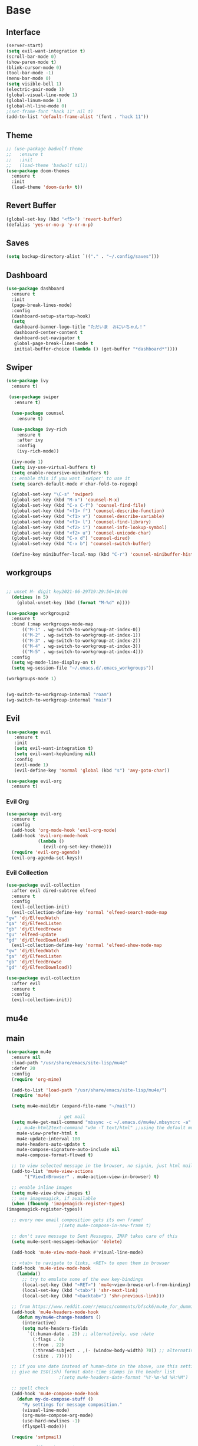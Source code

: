 #+STARTUP: overview
* Base
** Interface
   #+begin_src emacs-lisp
     (server-start)
     (setq evil-want-integration t)
     (scroll-bar-mode 0)
     (show-paren-mode t)
     (blink-cursor-mode 0)
     (tool-bar-mode -1)
     (menu-bar-mode 0)
     (setq visible-bell 1)
     (electric-pair-mode 1)
     (global-visual-line-mode 1)
     (global-linum-mode 1)
     (global-hl-line-mode 0)
     ;(set-frame-font "hack 11" nil t)
     (add-to-list 'default-frame-alist '(font . "hack 11"))
   #+end_src
** Theme
   #+begin_src emacs-lisp
     ;; (use-package badwolf-theme
     ;;   :ensure t
     ;;   :init
     ;;   (load-theme 'badwolf nil))
     (use-package doom-themes
       :ensure t
       :init
       (load-theme 'doom-dark+ t))
   #+end_src
** Revert Buffer
   #+begin_src emacs-lisp
   (global-set-key (kbd "<f5>") 'revert-buffer)
   (defalias 'yes-or-no-p 'y-or-n-p)
   #+end_src
** Saves
   #+begin_src emacs-lisp
   (setq backup-directory-alist `(("." . "~/.config/saves")))
   #+end_src
** Dashboard
   #+begin_src emacs-lisp
     (use-package dashboard
       :ensure t
       :init
       (page-break-lines-mode)
       :config
       (dashboard-setup-startup-hook)
       (setq
        dashboard-banner-logo-title "ただいま　おにいちゃん！"
        dashboard-center-content t
        dashboard-set-navigator t
        global-page-break-lines-mode t
        initial-buffer-choice (lambda () (get-buffer "*dashboard*"))))
   #+end_src
** Swiper
#+begin_src emacs-lisp
  (use-package ivy
    :ensure t)

   (use-package swiper
     :ensure t)

    (use-package counsel
      :ensure t)

    (use-package ivy-rich
      :ensure t
      :after ivy
      :config
      (ivy-rich-mode))

    (ivy-mode 1)
    (setq ivy-use-virtual-buffers t)
    (setq enable-recursive-minibuffers t)
    ;; enable this if you want `swiper' to use it
    (setq search-default-mode #'char-fold-to-regexp)

    (global-set-key "\C-s" 'swiper)
    (global-set-key (kbd "M-x") 'counsel-M-x)
    (global-set-key (kbd "C-x C-f") 'counsel-find-file)
    (global-set-key (kbd "<f1> f") 'counsel-describe-function)
    (global-set-key (kbd "<f1> v") 'counsel-describe-variable)
    (global-set-key (kbd "<f1> l") 'counsel-find-library)
    (global-set-key (kbd "<f2> i") 'counsel-info-lookup-symbol)
    (global-set-key (kbd "<f2> u") 'counsel-unicode-char)
    (global-set-key (kbd "C-x d") 'counsel-dired)
    (global-set-key (kbd "C-x b") 'counsel-switch-buffer)

    (define-key minibuffer-local-map (kbd "C-r") 'counsel-minibuffer-history)

#+end_src
** workgroups
#+begin_src emacs-lisp

  ;; unset M- digit key2021-06-29T19:29:56+10:00
    (dotimes (n 5)
      (global-unset-key (kbd (format "M-%d" n))))

  (use-package workgroups2
    :ensure t
    :bind (:map workgroups-mode-map
	    (("M-1" . wg-switch-to-workgroup-at-index-0))
	    (("M-2" . wg-switch-to-workgroup-at-index-1))
	    (("M-3" . wg-switch-to-workgroup-at-index-2))
	    (("M-4" . wg-switch-to-workgroup-at-index-3))
	    (("M-5" . wg-switch-to-workgroup-at-index-4)))
    :config 
    (setq wg-mode-line-display-on t)
    (setq wg-session-file "~/.emacs.d/.emacs_workgroups"))

  (workgroups-mode 1)


  (wg-switch-to-workgroup-internal "roam")
  (wg-switch-to-workgroup-internal "main")
#+end_src
** Evil
   #+begin_src emacs-lisp
     (use-package evil
	    :ensure t
	    :init
	    (setq evil-want-integration t)
	    (setq evil-want-keybinding nil)
	    :config
	    (evil-mode 1)
	    (evil-define-key 'normal 'global (kbd "s") 'avy-goto-char))

     (use-package evil-org
       :ensure t)
   #+end_src
*** Evil Org
    #+begin_src emacs-lisp
      (use-package evil-org
        :ensure t
        :config
        (add-hook 'org-mode-hook 'evil-org-mode)
        (add-hook 'evil-org-mode-hook
                  (lambda ()
                    (evil-org-set-key-theme)))
        (require 'evil-org-agenda)
        (evil-org-agenda-set-keys))
    #+end_src
*** Evil Collection
   #+begin_src emacs-lisp
     (use-package evil-collection
       :after evil dired-subtree elfeed
       :ensure t
       :config
       (evil-collection-init)
       (evil-collection-define-key 'normal 'elfeed-search-mode-map
	 "gw" 'dj/ElfeedWatch
	 "ga" 'dj/ElfeedListen
	 "gb" 'dj/ElfeedBrowse
	 "gu" 'elfeed-update
	 "gd" 'dj/ElfeedDownload)
       (evil-collection-define-key 'normal 'elfeed-show-mode-map
	 "gw" 'dj/ElfeedWatch
	 "ga" 'dj/ElfeedListen
	 "gb" 'dj/ElfeedBrowse
	 "gd" 'dj/ElfeedDownload))

     (use-package evil-collection
       :after evil
       :ensure t
       :config
       (evil-collection-init))
   #+end_src
** mu4e
** main
   #+begin_src emacs-lisp
     (use-package mu4e
       :ensure nil
       :load-path "/usr/share/emacs/site-lisp/mu4e"
       :defer 20
       :config
       (require 'org-mime)

       (add-to-list 'load-path "/usr/share/emacs/site-lisp/mu4e/")
       (require 'mu4e)

       (setq mu4e-maildir (expand-file-name "~/mail"))

					     ; get mail
       (setq mu4e-get-mail-command "mbsync -c ~/.emacs.d/mu4e/.mbsyncrc -a"
	     ;; mu4e-html2text-command "w3m -T text/html" ;;using the default mu4e-shr2text
	     mu4e-view-prefer-html t
	     mu4e-update-interval 180
	     mu4e-headers-auto-update t
	     mu4e-compose-signature-auto-include nil
	     mu4e-compose-format-flowed t)

       ;; to view selected message in the browser, no signin, just html mail
       (add-to-list 'mu4e-view-actions
		    '("ViewInBrowser" . mu4e-action-view-in-browser) t)

       ;; enable inline images
       (setq mu4e-view-show-images t)
       ;; use imagemagick, if available
       (when (fboundp 'imagemagick-register-types)
	 (imagemagick-register-types))

       ;; every new email composition gets its own frame!
					     ;(setq mu4e-compose-in-new-frame t)

       ;; don't save message to Sent Messages, IMAP takes care of this
       (setq mu4e-sent-messages-behavior 'delete)

       (add-hook 'mu4e-view-mode-hook #'visual-line-mode)

       ;; <tab> to navigate to links, <RET> to open them in browser
       (add-hook 'mu4e-view-mode-hook
		 (lambda()
		   ;; try to emulate some of the eww key-bindings
		   (local-set-key (kbd "<RET>") 'mu4e~view-browse-url-from-binding)
		   (local-set-key (kbd "<tab>") 'shr-next-link)
		   (local-set-key (kbd "<backtab>") 'shr-previous-link)))

       ;; from https://www.reddit.com/r/emacs/comments/bfsck6/mu4e_for_dummies/elgoumx
       (add-hook 'mu4e-headers-mode-hook
		 (defun my/mu4e-change-headers ()
		   (interactive)
		   (setq mu4e-headers-fields
			 `((:human-date . 25) ;; alternatively, use :date
			   (:flags . 6)
			   (:from . 22)
			   (:thread-subject . ,(- (window-body-width) 70)) ;; alternatively, use :subject
			   (:size . 7)))))

       ;; if you use date instead of human-date in the above, use this setting
       ;; give me ISO(ish) format date-time stamps in the header list
					     ;(setq mu4e-headers-date-format "%Y-%m-%d %H:%M")

       ;; spell check
       (add-hook 'mu4e-compose-mode-hook
		 (defun my-do-compose-stuff ()
		   "My settings for message composition."
		   (visual-line-mode)
		   (org-mu4e-compose-org-mode)
		   (use-hard-newlines -1)
		   (flyspell-mode)))

       (require 'smtpmail)

       ;;rename files when moving
       ;;NEEDED FOR MBSYNC
       (setq mu4e-change-filenames-when-moving t)

       ;;set up queue for offline email
       ;;use mu mkdir  ~/mail/acc/queue to set up first
       (setq smtpmail-queue-mail nil)  ;; start in normal mode

       ;;from the info manual
       (setq mu4e-attachment-dir  "~/dwn")

       (setq message-kill-buffer-on-exit t)
       (setq mu4e-compose-dont-reply-to-self t)

       (require 'org-mu4e)

       ;; convert org mode to HTML automatically
       (setq org-mu4e-convert-to-html t)

       ;;from vxlabs config
       ;; show full addresses in view message (instead of just names)
       ;; toggle per name with M-RET
       (setq mu4e-view-show-addresses 't)

       ;; don't ask when quitting
       (setq mu4e-confirm-quit nil)

       ;; mu4e-context
       (setq mu4e-context-policy 'pick-first)
       (setq mu4e-compose-context-policy 'always-ask)
       (setq mu4e-contexts
	     (list
	      (make-mu4e-context
	       :name "work" ;;for morgan.perry4132-gmail
	       :enter-func (lambda () (mu4e-message "Entering context work"))
	       :leave-func (lambda () (mu4e-message "Leaving context work"))
	       :match-func (lambda (msg)
			     (when msg
			       (mu4e-message-contact-field-matches
				msg '(:from :to :cc :bcc) "morgan.perry4132@gmail.com")))
	       :vars '((user-mail-address . "morgan.perry4132@gmail.com")
		       (user-full-name . "User Account1")
		       (mu4e-sent-folder . "/morgan.perry4132-gmail/[morgan.perry4132].Sent Mail")
		       (mu4e-drafts-folder . "/morgan.perry4132-gmail/[morgan.perry4132].drafts")
		       (mu4e-trash-folder . "/morgan.perry4132-gmail/[morgan.perry4132].Bin")
		       (mu4e-compose-signature . (concat "Formal Signature\n" "Emacs 25, org-mode 9, mu4e 1.0\n"))
		       (mu4e-compose-format-flowed . t)
		       (smtpmail-queue-dir . "~/mail/morgan.perry4132-gmail/queue/cur")
		       (message-send-mail-function . smtpmail-send-it)
		       (smtpmail-smtp-user . "morgan.perry4132")
		       (smtpmail-starttls-credentials . (("smtp.gmail.com" 587 nil nil)))
		       (smtpmail-auth-credentials . (expand-file-name "~/.emacs.d/mu4e/authinfo"))
		       (smtpmail-default-smtp-server . "smtp.gmail.com")
		       (smtpmail-smtp-server . "smtp.gmail.com")
		       (smtpmail-smtp-service . 587)
		       (smtpmail-debug-info . t)
		       (smtpmail-debug-verbose . t)
		       (mu4e-maildir-shortcuts . ( ("/morgan.perry4132-gmail/INBOX"            . ?i)
						   ("/morgan.perry4132-gmail/[morgan.perry4132].Sent Mail" . ?s)
						   ("/morgan.perry4132-gmail/[morgan.perry4132].Bin"       . ?t)
						   ("/morgan.perry4132-gmail/[morgan.perry4132].All Mail"  . ?a)
						   ("/morgan.perry4132-gmail/[morgan.perry4132].Starred"   . ?r)
						   ("/morgan.perry4132-gmail/[morgan.perry4132].drafts"    . ?d)
						   ))))
	      (make-mu4e-context
	       :name "personal" ;;for acc2-gmail
	       :enter-func (lambda () (mu4e-message "Entering context personal"))
	       :leave-func (lambda () (mu4e-message "Leaving context personal"))
	       :match-func (lambda (msg)
			     (when msg
			       (mu4e-message-contact-field-matches
				msg '(:from :to :cc :bcc) "acc2@gmail.com")))
	       :vars '((user-mail-address . "acc2@gmail.com")
		       (user-full-name . "User Account2")
		       (mu4e-sent-folder . "/acc2-gmail/[acc2].Sent Mail")
		       (mu4e-drafts-folder . "/acc2-gmail/[acc2].drafts")
		       (mu4e-trash-folder . "/acc2-gmail/[acc2].Trash")
		       ;(mu4e-compose-signature . (concat "Informal Signature\n" "Emacs is awesome!\n"))
		       (mu4e-compose-format-flowed . t)
		       (smtpmail-queue-dir . "~/mail/acc2-gmail/queue/cur")
		       (message-send-mail-function . smtpmail-send-it)
		       (smtpmail-smtp-user . "acc2")
		       (smtpmail-starttls-credentials . (("smtp.gmail.com" 587 nil nil)))
		       (smtpmail-auth-credentials . (expand-file-name "~/.emacs.d/mu4e/authinfo"))
		       (smtpmail-default-smtp-server . "smtp.gmail.com")
		       (smtpmail-smtp-server . "smtp.gmail.com")
		       (smtpmail-smtp-service . 587)
		       (smtpmail-debug-info . t)
		       (smtpmail-debug-verbose . t)
		       (mu4e-maildir-shortcuts . ( ("/acc2-gmail/INBOX"            . ?i)
						   ("/acc2-gmail/[acc2].Sent Mail" . ?s)
						   ("/acc2-gmail/[acc2].Trash"     . ?t)
						   ("/acc2-gmail/[acc2].All Mail"  . ?a)
						   ("/acc2-gmail/[acc2].Starred"   . ?r)
						   ("/acc2-gmail/[acc2].drafts"    . ?d)
						   ))))))
     )

     (add-hook 'mu4e-headers-mode-hook
	     (defun my/mu4e-change-headers ()
	       (interactive)
	       (setq mu4e-headers-fields
		 `((:human-date . 12)
		   (:flags . 4)
		   (:from-or-to . 15)
		   (:subject . ,(- (window-body-width) 47))
		   (:size . 7)))))
   #+end_src
** notify
#+begin_src emacs-lisp
  (use-package mu4e-alert
    :ensure t)
#+end_src
* Editing
** Programming
*** Python
    #+begin_src emacs-lisp
      ;; (use-package elpy
      ;;   :ensure t
      ;;   :config
      ;;   (elpy-enable))
      ;; (setq elpy-rpc-python-command "python")
    #+end_src
*** Magit
    #+begin_src emacs-lisp
      (use-package magit
        :ensure t)
    #+end_src
*** Eshell
    #+begin_src emacs-lisp
      (defun cls ()
	 "Clear the eshell buffer.  Changed to cls for win10."
	 (let ((inhibit-read-only t))
	   (erase-buffer)
	   (eshell-send-input)))

       (defun eshell-handle-ansi-color ()
	 (ansi-color-apply-on-region eshell-last-output-start
				     eshell-last-output-end))

       (defun custom-eshell ()
	 "Highlight eshell pwd and prompt separately."
	 (mapconcat
	  (lambda (list)
	    (propertize (car list)
			'read-only      t
			'font-lock-face (cdr list)
			'front-sticky   '(font-lock-face read-only)
			'rear-nonsticky '(font-lock-face read-only)))
	  `((,(abbreviate-file-name (eshell/pwd)) :foreground "#339CDB")
	    (,(if (zerop (user-uid)) " # " " $ ") :foreground "#C678DD"))
	  ""))

       (setq eshell-highlight-prompt nil
	     eshell-prompt-function  #'custom-eshell)

      (add-hook 'comint-mode-hook
		(defun rm-comint-postoutput-scroll-to-bottom ()
		  (remove-hook 'comint-output-filter-functions
			       'comint-postoutput-scroll-to-bottom)))
    #+end_src
*** Web Mode
#+begin_src emacs-lisp
  ;(use-web-mode
  ;  :ensure t)
  ;  :config
  ;  (setq web-mode-enable-current-column-highlight t
  ;	web-mode-enable-current-element-highlight t))

  ;(use-package emmet-mode
  ;  :hook ((prog-mode . web-mode)
  ;	 (prog-mode . css-mode))
  ;  :ensure t
  ;  :config
  ;  (setq emmet-indent-after-insert nil
  ;	emmet-move-cursor-between-quotes t
  ;	emmet-self-closing-tag-style " /"))

  ;(defun my-web-mode-hook ()
  ;  (set (make-local-variable 'company-backends) '(company-css company-web-html company-yasnippet company-files)))

  ;(add-to-list 'auto-mode-alist '("\\.ts\\'" . web-mode))
  ;(add-to-list 'auto-mode-alist '("\\.html?\\'" . web-mode))
  ;(add-to-list 'auto-mode-alist '("\\.css?\\'" . web-mode))
  ;(add-to-list 'auto-mode-alist '("\\.js\\'" . web-mode))
#+end_src
** Org
*** Org Base
   #+begin_src emacs-lisp
     (use-package org
       :ensure t
       :pin org
       :config
       (org-babel-do-load-languages
        'org-babel-load-languages '((python . t))))

     (setq
      org-directory "~/Dropbox/org/"
      org-archive-location (concat org-directory "archive.org::"))

     ;; org ricing
     (setq org-startup-indented t
           org-bullets-bullet-list '(" ") ;; no bullets, needs org-bullets package
           org-ellipsis "" ;; folding symbol
           org-pretty-entities t
           org-hide-emphasis-markers t
           ;; show actually italicized text instead of /italicized text/
           org-agenda-block-separator ""
           org-fontify-whole-heading-line t
           org-fontify-done-headline t
           org-fontify-quote-and-verse-blocks t)

     (setq org-startup-with-inline-images t)
   #+end_src
*** Org Roam
    #+begin_src emacs-lisp
      (setq org-roam-directory "/home/dj/Dropbox/org/roam")
      (use-package org-roam
	    :ensure t
	    :custom
	    (org-roam-directory "/home/dj/Dropbox/org/roam")
	    :config
	    (require 'time-stamp)
	    (add-hook 'write-file-functions 'time-stamp) ; update when saving
	    (setq org-roam-capture-templates
		  '(("d" "default" plain (function org-roam--capture-get-point)
		     "%?"
		     :file-name "${slug}"
		     :head "#+TITLE: ${title}\n#+STARTUP: inlineimages\nTime-stamp: <>\n\n"
		     :unnarrowed t)))
	    :bind (:map org-roam-mode-map
		    (("C-c n r" . org-roam)
		     ("C-c n f" . org-roam-find-file)
		     ("C-c n g" . org-roam-graph)
		     ("C-c d d" . org-roam-dailies-capture-today)
		     ("C-c d y" . org-roam-dailies-find-yesterday)
		     ("C-c d t" . org-roam-dailies-find-tommorow)
		     ("<f10>" . org-noter))
		    :map org-mode-map
		    (("C-c n i" . org-roam-insert)
		     ("C-c l" . org-store-link))))
      (org-roam-mode 1)
    #+end_src
**** Org Roam Server
     #+begin_src emacs-lisp
      (use-package org-roam-server
	:ensure t
	:config
	(setq org-roam-server-host "127.0.0.1"
	      org-roam-server-port 8082
	      org-roam-server-export-inline-images t
	      org-roam-server-authenticate nil
	      org-roam-server-label-truncate t
	      org-roam-server-label-truncate-length 60
	      org-roam-server-label-wrap-length 20))
     #+end_src
**** Deft
     #+begin_src emacs-lisp
       (use-package deft
	 :ensure t
	 :after org
	 :bind
	 ("C-c n d" . deft)
	 :custom
	 (deft-recursive t)
	 (deft-use-filter-string-for-filename t)
	 (deft-default-extension "org")
	 (deft-directory "~/Dropbox/org/roam"))
     #+end_src
*** Org Superstar
    #+begin_src emacs-lisp
      (use-package org-superstar
       :ensure t
       :config
       (setq org-hide-emphasis-markers t))

      (add-hook 'org-mode-hook (lambda () (org-superstar-mode 1)))
    #+end_src
*** Org Agenda
    #+begin_src emacs-lisp
      (setq org-todo-keywords
	    '((sequence "TODO(t)" "DOING(@d)" "|" "DONE(D)")
	      (sequence "PLANNING(p)" "|" "ABANDONED(a)")))
      (setq org-todo-keyword-faces
		  '(
		    ("DOING" . (:foreground "#D19A66" :weight bold))
		    ("DONE" . (:foreground "#98C379" :weight bold))
		    ("PLANNING" . (:foreground "#ffff00" :weight bold))
		    ("ABANDONED" . (:foreground "#BE5046" :weight bold))
		    ))

      (use-package org-super-agenda
	   :ensure t
	   :config
	   (org-super-agenda-mode t))
    #+end_src
*** Org Reveal
    #+begin_src emacs-lisp

      (use-package ox-reveal
	:ensure ox-reveal)
      (use-package htmlize
	:ensure t)

      (setq org-reveal-root "file:///d:/Tools/reveal.js")
    #+end_src
*** Org Capture
    #+begin_src emacs-lisp
      (setq org-capture-templates
	    '(("x" "Misc." entry (file+headline "~/Dropbox/org/capture.org" "Misc.")
	       "* %? %i %^G\n  %i\n  %a")
	      ("m" "Mathematics" entry (file+headline "~/Dropbox/org/capture.org" "Maths")
	       "*  %?\nEntered on %U\n  %i\n  %a\n Chapter: ")
	      ("n" "News" entry (file+headline "~/Dropbox/org/capture.org" "News")
	       "*  %?\nEntered on %U\n  %i\n %a\n")
	       ("t" "TODO" entry (file+headline "~/Dropbox/org/TODO.org" "General")
	       "* TODO %?\nEntered on %U\n ")
	       ("C" "Calendar Entry" entry (file+headline "~/Dropbox/org/TODO.org" "General")
	       "* TODO  %?\nEntered on %U\n ")
	      ("c" "Code Snippets" entry (file+headline "~/Dropbox/org/capture.org" "Code Snippets")
	       "*  %?\nEntered on %U\n  %i\n  %a")))
      (setq org-export-html-style-include-default nil)
    #+end_src
*** Org Cliplink
    #+begin_src emacs-lisp
      (use-package org-cliplink
        :ensure t
        :bind (:map org-mode-map
                    ("C-c m" . org-cliplink))) 
    #+end_src
*** Org Download
     #+begin_src emacs-lisp
       (use-package org-download
	 :ensure t
	 :init
	 ;; Add handlers for drag-and-drop when Org is loaded.
	 (with-eval-after-load 'org
	   (org-download-enable))
	 :config
	 (setq org-download-screenshot-method "scrot"))
     #+end_src
*** Org Journal
     #+begin_src emacs-lisp
       ;; (use-package org-journal
       ;;   :ensure t
       ;;   :defer t
       ;;   :bind
       ;;   ("C-c n j" . org-journal-new-entry)
       ;;   :custom
       ;;   (org-journal-date-prefix "#+title: ")
       ;;   (org-journal-file-format "%Y-%m-%d.org")
       ;;   (org-journal-dir "~/Dropbox/org/roam")
       ;;   (org-journal-date-format "%A, %d %B %Y"))
     #+end_src
*** Org Noter
     #+begin_src emacs-lisp
       (use-package org-noter
         :ensure t
         :bind (:map nov-mode-map
                     (("I" . org-noter-insert-note)))
         :config
         (setq org-noter-notes-window-location 'other-frame
               org-noter-always-create-frame nil
               org-noter-hide-other nil))

       ;(use-package org-pdftools
       ;  :ensure t
       ;  (org-pdftools-setup-link))

       (use-package org-noter-pdftools
         :after org-noter
         :config
         (with-eval-after-load 'pdf-annot
           (add-hook 'pdf-annot-activate-handler-functions #'org-noter-pdftools-jump-to-note)))
     #+end_src
*** Org Yt
    #+begin_src emacs-lisp
      (use-package org-yt
        :load-path "site-lisp/org-yt.+end_src")
    #+end_src
*** Org Mime
    #+begin_src emacs-lisp
      (use-package org-mime
	:ensure t)
    #+end_src
** Yasnippet
   #+begin_src emacs-lisp
     (use-package yasnippet
       :ensure t
       :config
       (add-hook 'org-mode-hook '(lambda () (set (make-local-variable 'yas-indent-line) 'fixed))))
      (use-package yasnippet-snippets
      :ensure t)
      (yas-global-mode 1)
   #+end_src
** Flycheck
   #+begin_src emacs-lisp
     (use-package flycheck
       :ensure t
       :config
       (setq flycheck-idle-change-delay 4
	flycheck-check-syntax-automatically '(save mode-enable)))

     (global-flycheck-mode)

     ;; (setq flycheck-python-flake8-executable "C:/Program Files (x86)/Python38-32/Scripts/flake8.exe")

     ;; (setq flycheck-c/c++-clang-executable "c:/Program Files/LLVM/bin/clang.exe")

   #+end_src
** Company
   Auto complete framework
   #+begin_src emacs-lisp
     (use-package company
	:ensure t
	:defer 5
	:hook (after-init . global-company-mode)
	:custom
	(company-tooltip-limit 10)
	(company-idle-delay 0.15)
	(company-minimum-prefix-length 2)
	(company-require-match 'never))

	;; (add-hook 'after-init-hook 'global-company-mode)
	;; (global-company-mode t)

     (use-package company-irony
       :ensure t)

     (use-package company-irony-c-headers
       :ensure t)

   #+end_src
*** Backends
    #+begin_src emacs-lisp
      (use-package company-emoji
	:ensure t)
      (use-package company-auctex
	:ensure t)
      (use-package company-bibtex
	:ensure t)
      (use-package company-c-headers
	:ensure t)
      (use-package company-ledger
	:ensure t)
      (use-package company-web
	:ensure t)
    #+end_src
*** Adding Backends
    #+begin_src emacs-lisp
      (add-to-list 'company-backends 'company-emoji)
      (add-to-list 'company-backends 'company-yasnippet)
      (add-to-list 'company-backends 'company-elisp)
      ;(add-to-list 'company-backends 'elpy-company-backend)
      (add-to-list 'company-backends 'company-ledger)
      (add-to-list 'company-backends 'company-web)
      (add-to-list 'company-backends 'company-css)
      (add-to-list 'company-backends 'company-capf)
    #+end_src
** IEdit
   #+begin_src emacs-lisp

	(use-package iedit
	  :ensure t
	  :bind ("C-:" . iedit-mode))

   #+end_src
** Find File Path
   #+begin_src emacs-lisp
     (defun xah-copy-file-path (&optional @dir-path-only-p)
       "Copy the current buffer's file path or dired path to `kill-ring'.
     Result is full path.
     If `universal-argument' is called first, copy only the dir path.

     If in dired, copy the file/dir cursor is on, or marked files.

     If a buffer is not file and not dired, copy value of `default-directory' (which is usually the “current” dir when that buffer was created)

     URL `http://ergoemacs.org/emacs/emacs_copy_file_path.html'
     Version 2017-09-01"

       (interactive "P")
       (let (($fpath
	      (if (string-equal major-mode 'dired-mode)
		  (progn
		    (let (($result (mapconcat 'identity (dired-get-marked-files) "\n")))
		      (if (equal (length $result) 0)
			  (progn default-directory )
			(progn $result))))
		(if (buffer-file-name)
		    (buffer-file-name)
		  (expand-file-name default-directory)))))
	 (kill-new
	  (if @dir-path-only-p
	      (progn
		(message "Directory path copied: 「%s」" (file-name-directory $fpath))
		(file-name-directory $fpath))
	    (progn
	      (message "File path copied: 「%s」" $fpath)
	      $fpath )))))

     (global-set-key (kbd "C-c C-p") 'xah-copy-file-path)
   #+end_src
** Flyspell
   #+begin_src emacs-lisp
     (dolist (hook '(org-mode-hook))
       (add-hook hook (lambda () (flyspell-mode))))

     (use-package flyspell-correct
       :ensure t
       :after flyspell
       :bind* (:map flyspell-mode-map ("C-'" . flyspell-correct-wrapper)))

     (use-package flyspell-correct-ivy
       :ensure t
       :after flyspell-correct)
   #+end_src
** Japanese
   #+begin_src emacs-lisp
     (use-package ddskk
       :ensure t
       :bind (("C-x C-j" . skk-mode))
       :config
       (setq skk-large-jiyso "/usr/share/skk/SKK-JISYO.L"))

   #+end_src
** Ledger
   #+begin_src emacs-lisp
     (use-package ledger-mode
	  :ensure t
	  :init
	  (setq ledger-clear-whole-transactions 1)

	  :mode "\\.dat\\'")
   #+end_src
** Lexic
   #+begin_src emacs-lisp
     (use-package lexic
       :commands lexic-search lexic-list-dictionary malb/define-word-at-point-lexic
       :bind (("<f12>" . dj/define-word-at-point-lexic))
       :config
       (progn
	 (defun dj/define-word-at-point-lexic (identifier &optional arg)
	   "Look up the definition of the word at point (or selection) using `lexic-search'."
	   :override #'+lookup/dictionary-definition
	   (interactive
	    (list (or (thing-at-point 'word)
		      (read-string "Look up in dictionary: "))
		  current-prefix-arg))
	   (cl-letf (((symbol-function 'visual-fill-column-mode)
		      (lambda (&optional arg)) nil))
	     (lexic-search identifier nil nil t)))))
   #+end_src
   
* Media
** Elfeed
*** Base
    #+begin_src emacs-lisp
      (use-package elfeed
	:ensure t)

      (use-package elfeed-org
	:after elfeed
	:ensure t
	:config
	(setq rmh-elfeed-org-files (list "~/.emacs.d/elfeedURLS.org")
	      rmh-elfeed-org-tree-id "elfeed"))

      (use-package elfeed-goodies
	:ensure t
	:config (elfeed-goodies/setup))

      (elfeed-org)
    #+end_src
*** Keybinds
    #+begin_src emacs-lisp
      (define-key elfeed-search-mode-map (kbd "w") #'dj/ElfeedWatch)
    
    #+end_src
*** Custom Funcs
    #+begin_src emacs-lisp
      (defun dj/ElfeedWatch ()
	"Copy the selected feed items to clipboard and kill-ring."
	(interactive)
	(let* ((entries (elfeed-search-selected))
	(links (mapcar #'elfeed-entry-link entries))
	(links-str (mapconcat #'identity links " ")))
	  (when entries
      (elfeed-untag entries 'unread)
      (kill-new links-str)
	    ; (if (fboundp 'gui-set-selection)
	    ;     (gui-set-selection elfeed-search-clipboard-type links-str)
	    ;   (with-no-warnings
	    ;     (x-set-selection elfeed-search-clipboard-type links-str)))
      (let* ((video links-str))
	(start-process "mpv" nil
		       "mpv"
		       video)
	"--ytdl-format=bestaudio/best")
	(message "Starting stream...")
	   (mapc #'elfeed-search-update-entry entries)
      (unless (or elfeed-search-remain-on-entry (use-region-p))
	(forward-line)))))

      (defun dj/ElfeedListen ()
	"Copy the selected feed items to clipboard and kill-ring."
	(interactive)
	(let* ((entries (elfeed-search-selected))
	(links (mapcar #'elfeed-entry-link entries))
	(links-str (mapconcat #'identity links " ")))
	  (when entries
      (elfeed-untag entries 'unread)
      (kill-new links-str)
      (let* ((video links-str))
	(start-process "mpv" nil
		       "mpv"
		       video
		       "--no-video"))
	(message "Starting stream...")
	   (mapc #'elfeed-search-update-entry entries)
      (unless (or elfeed-search-remain-on-entry (use-region-p))
	(forward-line)))))

       (defun dj/ElfeedBrowse ()
	 "Copy the selected feed items to clipboard and kill-ring."
	 (interactive)
	 (let* ((entries (elfeed-search-selected))
	 (links (mapcar #'elfeed-entry-link entries))
	 (links-str (mapconcat #'identity links " ")))
	   (when entries
      (elfeed-untag entries 'unread)
      (kill-new links-str)
      (let* ((video links-str))
	(browse-url video)
	(message "Browsing Url...")
	   (mapc #'elfeed-search-update-entry entries)
      (unless (or elfeed-search-remain-on-entry (use-region-p))
	(forward-line))))))
    #+end_src
** Ytel
   #+begin_src emacs-lisp
      (use-package ytel
             :ensure t
             :config
             (setq ytel-invidious-api-url "https://ytprivate.com/"))

     (defvar invidious-instances-url
           "https://api.invidious.io/instances.json?pretty=1&sort_by=health")

     (defun ytel-instances-fetch-json ()
       "Fetch list of invidious instances as json, sorted by health."
       (let
           ((url-request-method "GET")
            (url-request-extra-headers
             '(("Accept" . "application/json"))))
         (with-current-buffer
             (url-retrieve-synchronously invidious-instances-url)
           (goto-char (point-min))
           (re-search-forward "^$")
           (let* ((json-object-type 'alist)
                  (json-array-type 'list)
                  (json-key-type 'string))
             (json-read)))))

     (defun ytel-instances-alist-from-json ()
       "Make the json of invidious instances into an alist."
       (let ((jsonlist (ytel-instances-fetch-json))
             (inst ()))
         (while jsonlist
           (push (concat "https://" (caar jsonlist)) inst)
           (setq jsonlist (cdr jsonlist)))
         (nreverse inst)))

     (defun ytel-choose-instance ()
       "Prompt user to choose an invidious instance to use."
       (interactive)
       (setq ytel-invidious-api-url
             (or (condition-case nil
                     (completing-read "Using instance: "
                                      (subseq (ytel-instances-alist-from-json) 0 11) nil "confirm" "https://") ; "healthiest" 12 instances; no require match
                   (error nil))
                 "https://invidious.synopyta.org"))) ; fallback
   #+end_src
*** Custom
   #+begin_src emacs-lisp
     (defun ytel-watch ()
       "Stream video at point in mpv."
	    (interactive)
	    (let* ((video (ytel-get-current-video))
	    (id    (ytel-video-id video)))
	      (start-process "ytel mpv" nil
		      "mpv"
		      (concat "https://www.youtube.com/watch?v=" id))
		      "--ytdl-format=bestaudio/best")
	      (message "Starting streaming..."))

     (defun ytel-watch-replace ()
	    "Stream video at point in mpv."
	    (interactive)
	    (let* ((video (ytel-get-current-video))
	    (id    (ytel-video-id video)))
	      (start-process "ytel mpv" nil
		      "mpv"
		      (concat "https://www.youtube.com/watch?v=" id))
		      "--ytdl-format=bestaudio/best")
	      (message "Starting streaming...")
	    (ytel-remove-current-video))

     (defun dj/ytwatch ()
	    "Stream video at point in mpv."
	    (require 'ytel)
	    (interactive)
	    (let* ((video (read-string "Enter Video URL: ")))
	      (start-process "youtube-watch" nil
		      "mpv"
		      video)
		      "--ytdl-format=bestaudio/best")
	      (message "Starting stream..."))


     (defun dj/twitchWatch ()
	    "Stream twitch user in mpv process"
	    (require 'ytel)
	    (interactive)
	    (let* ((user (read-string "Enter Twitch Usernam: ")))
	      (start-process "dj/twitchWatch" nil
		      "mpv"
		      user)
		      "--ytdl-format=bestaudio/best")
	      (message "Starting stream..."))

     (defun dj/ytelYank ()
       "Will yank from current position in ytel."
       (interactive)
       (let ((fuck (ytel-get-current-video)))
	 (kill-new (concat "https://invidio.us/watch?v="(ytel-video-id fuck)))
	 (message (concat "Yanked: " (concat "https://invidio.us/watch?v="(ytel-video-id fuck))))))

	   (define-key ytel-mode-map (kbd "w") 'ytel-watch)
	   (define-key ytel-mode-map (kbd "W") 'ytel-watch-replace)
	   (define-key ytel-mode-map (kbd "j") 'next-line)
	   (define-key ytel-mode-map (kbd "k") 'previous-line)
	   (define-key ytel-mode-map (kbd "G") 'end-of-buffer)
	   (define-key ytel-mode-map (kbd "g") 'beginning-of-buffer)
	   (define-key ytel-mode-map (kbd "y") 'dj/ytelYank)
   #+end_src
*** Keybinds
   #+begin_src emacs-lisp
     (define-key ytel-mode-map (kbd "w") 'ytel-watch)
     (define-key ytel-mode-map (kbd "W") 'ytel-watch-replace)
     (define-key ytel-mode-map (kbd "j") 'next-line)
     (define-key ytel-mode-map (kbd "k") 'previous-line)
     (define-key ytel-mode-map (kbd "G") 'end-of-buffer)
     (define-key ytel-mode-map (kbd "g") 'beginning-of-buffer)
     (define-key ytel-mode-map (kbd "y") 'dj/ytelYank)
   #+end_src
** Nov
   #+begin_src emacs-lisp
     (use-package nov
       :after org-noter
       :ensure t
       :config
       (evil-collection-define-key 'normal 'nov-mode-map
	 "i" 'org-noter-insert-note
	 "o" 'nov-browse-url))

       (add-to-list 'auto-mode-alist '("\\.epub\\'" . nov-mode))

     (defun my-nov-font-setup ()
       "ahahaha lol."
       (face-remap-add-relative 'variable-pitch :family "ETBookOT 12"
				:height 1.0))

     (add-hook 'nov-mode-hook 'my-nov-font-setup)

   #+end_src
** Twitch
   Dump of irc and twitch shit
   #+begin_src emacs-lisp
     ;; (defun start-twitch-irc ()
     ;;   "Connects to Twitch."
     ;;   (interactive)
     ;;   (erc-tls :server "irc.chat.twitch.tv"
     ;; 		:port 6697
     ;; 		:nick "spamb1"
     ;; 		:password "oauth:fxwsl28pwgpxs8orpq1kwfixahm7ij")
     ;;   )
     ;; (setq erc-kill-buffer-on-part t)
     ;; (setq erc-kill-server-buffer-on-quit t)
     ;; (use-package alert
     ;;   :ensure t
     ;;   :config
     ;;   (require 'alert)
     ;;   (setq alert-default-style 'libnotify)
     ;;   (setq alert-fade-time 4))

     ;; ;;; sauron
     ;; (use-package sauron
     ;;   :ensure t
     ;;   :config
     ;;   (require 'sauron-org) 
     ;;   (setq sauron-modules '(sauron-erc
     ;; 			      sauron-dbus
     ;; 			      sauron-org
     ;; 			      sauron-notifications
     ;; 			      sauron-jabber
     ;; 			      sauron-identica))
     ;;   (setq sauron-dbus-cookie t)
     ;;   (setq sauron-debug t)
     ;;   (setq
     ;; 	sauron-max-line-length 144
     ;; 	sauron-watch-patterns
     ;; 	'("@")
     ;; 	sauron-watch-nicks
     ;; 	'("onurcyukruk"))

     ;;   (add-hook 'sauron-event-added-functions #'sauron-alert-el-adapter)
     ;;   (global-set-key (kbd "\C-c1") 'sauron-start))

     ;; (setq sauron-separate-frame nil) 


     ;; (alert-add-rule  :mode     'erc-mode
     ;; 		      :predicate
     ;; 		      #'(lambda (info)
     ;; 			  (string-match (concat "\\`[^&].*onurcyukruk\\'")
     ;; 					(erc-format-target-and/or-network)))
     ;; 		      :style 'libnotify
     ;; 		      :continue t)
   #+end_src
** Books
*** pdf-tools
    #+begin_src emacs-lisp
  (use-package pdf-tools
	:ensure t)
;       (pdf-loader-org-pdftools
;	:ensure t)
    #+end_src
* Misc
** Literate Calc Mode
   #+begin_src emacs-lisp
     ;; (use-package literate-calc-mode
     ;;   :hook (org-mode . literate-calc-minor-mode))
   #+end_src
** Dired
   #+begin_src emacs-lisp

   #+end_src
*** Dired Rainbow
   #+begin_src emacs-lisp
   
     (use-package dired-rainbow
       :ensure t
       :config
       (progn
	 (dired-rainbow-define-chmod directory "#6cb2eb" "d.*")
	 (dired-rainbow-define html "#eb5286" ("css" "less" "sass" "scss" "htm" "html" "jhtm" "mht" "eml" "mustache" "xhtml"))
	 (dired-rainbow-define xml "#f2d024" ("xml" "xsd" "xsl" "xslt" "wsdl" "bib" "json" "msg" "pgn" "rss" "yaml" "yml" "rdata"))
	 (dired-rainbow-define document "#9561e2" ("docm" "doc" "docx" "odb" "odt" "pdb" "pdf" "ps" "rtf" "djvu" "epub" "odp" "ppt" "pptx"))
	 (dired-rainbow-define markdown "#ffed4a" ("org" "etx" "info" "markdown" "md" "mkd" "nfo" "pod" "rst" "tex" "textfile" "txt"))
	 (dired-rainbow-define database "#6574cd" ("xlsx" "xls" "csv" "accdb" "db" "mdb" "sqlite" "nc"))
	 (dired-rainbow-define media "#de751f" ("mp3" "mp4" "MP3" "MP4" "avi" "mpeg" "mpg" "flv" "ogg" "mov" "mid" "midi" "wav" "aiff" "flac" "mkv" "webm"))
	 (dired-rainbow-define image "#f66d9b" ("tiff" "tif" "cdr" "gif" "ico" "jpeg" "jpg" "png" "psd" "eps" "svg"))
	 (dired-rainbow-define log "#c17d11" ("log"))
	 (dired-rainbow-define shell "#f6993f" ("awk" "bash" "bat" "sed" "sh" "zsh" "vim" "fish"))
	 (dired-rainbow-define interpreted "#38c172" ("py" "ipynb" "rb" "pl" "t" "msql" "mysql" "pgsql" "sql" "r" "clj" "cljs" "scala" "js"))
	 (dired-rainbow-define compiled "#4dc0b5" ("asm" "cl" "lisp" "el" "c" "h" "c++" "h++" "hpp" "hxx" "m" "cc" "cs" "cp" "cpp" "go" "f" "for" "ftn" "f90" "f95" "f03" "f08" "s" "rs" "hi" "hs" "pyc" ".java"))
	 (dired-rainbow-define executable "#8cc4ff" ("exe" "msi"))
	 (dired-rainbow-define compressed "#51d88a" ("7z" "zip" "bz2" "tgz" "txz" "gz" "xz" "z" "Z" "jar" "war" "ear" "rar" "sar" "xpi" "apk" "xz" "tar"))
	 (dired-rainbow-define packaged "#faad63" ("deb" "rpm" "apk" "jad" "jar" "cab" "pak" "pk3" "vdf" "vpk" "bsp"))
	 (dired-rainbow-define encrypted "#ffed4a" ("gpg" "pgp" "asc" "bfe" "enc" "signature" "sig" "p12" "pem"))
	 (dired-rainbow-define fonts "#6cb2eb" ("afm" "fon" "fnt" "pfb" "pfm" "ttf" "otf"))
	 (dired-rainbow-define partition "#e3342f" ("dmg" "iso" "bin" "nrg" "qcow" "toast" "vcd" "vmdk" "bak"))
	 (dired-rainbow-define vc "#0074d9" ("git" "gitignore" "gitattributes" "gitmodules"))
	 (dired-rainbow-define-chmod executable-unix "#38c172" "-.*x.*")
	 ))
   #+end_src
*** Dired Subtree
   #+begin_src emacs-lisp
     (use-package dired-subtree
       :ensure t
       :config
       (define-key dired-mode-map "n" 'dired-subtree-insert)
       (define-key dired-mode-map "N" 'dired-subtree-remove))

     (with-eval-after-load 'dired-subtree
       (evil-collection-define-key 'normal 'dired-mode-map
	 (kbd "TAB") 'dired-subtree-toggle
	 (kbd "M-j") 'dired-subtree-next-sibling
	 (kbd "M-k") 'dired-subtree-previous-sibling
	 "n" 'dired-subtree-insert
	 "N" 'dired-subtree-remove))

     (define-key dired-mode-map "n" 'dired-subtree-insert)
     (define-key dired-mode-map "N" 'dired-subtree-remove)
   #+end_src
*** Dired Open
    #+begin_src emacs-lisp
      (use-package dired-open
	:ensure t
	:init (require 'dired-open))
    
    #+end_src
** Nyan
   #+begin_src emacs-lisp
     (use-package nyan-mode
       :ensure t
       :config
       (nyan-mode 1)
       (nyan-start-animation)
       (nyan-toggle-wavy-trail))
   
   #+end_src
** Doom Modeline
   #+begin_src emacs-lisp
     (use-package doom-modeline
      :ensure t
      :init (doom-modeline-mode 1))
   #+end_src
** Which Key
   #+begin_src emacs-lisp
     (use-package which-key
       :ensure t)
     (which-key-mode)
   #+end_src
** Ace Window
   #+begin_src emacs-lisp
     (use-package ace-window
       :ensure t
       :init
       (progn
	 (global-set-key [remap other-window] 'ace-window)
	 (custom-set-faces
	  '(aw-leading-char-face
	    ((t (:inherit ace-jump-face-foreground :height 2.5)))))
	 ))
   
   #+end_src
** Emojify
   #+begin_src emacs-lisp
     ;; (use-package emojify
     ;;   :ensure t
     ;;   :config
     ;;   (global-emojify-mode t))
   #+end_src
** ivy-bibtex
   #+begin_src emacs-lisp
     (use-package ivy-bibtex
       :ensure t
       :config
       (setq bibtex-completion-bibliography
	     '("/home/dj/Dropbox/bib/ref.bib")
	     bibtex-completion-library-path
	     '("/home/dj/Resources/articles/")
	     bibtex-completion-pdf-field "File"))


   #+end_src
** org-ref
   #+begin_src emacs-lisp
     (use-package org-ref
       :ensure t
       :bind* (:map org-mode-map
                   ("C-c ]" . org-ref-ivy-insert-cite-link))
       :config
       (setq reftex-default-bibliography '("/home/dj/Dropbox/bib/ref.bib"))
       (setq bibtex-completion-pdf-open-function
             (lambda (fpath)
               (start-process "open" "*open*" "open" fpath)))
       (setq org-ref-default-bibliography '("/home/dj/Dropbox/bib/ref.bib"))
       (setq org-ref-pdf-directory '("/home/dj/Resources/articles/")))
   #+end_src
** org-roam-bibtex
   #+begin_src emacs-lisp
     (use-package org-roam-bibtex
      :after org-roam
      :hook (org-roam-mode . org-roam-bibtex-mode)
      :bind (:map org-mode-map
		  (("C-c n a" . orb-note-actions))))

   #+end_src
** Default Browser
#+begin_src emacs-lisp
(setq browse-url-browser-function 'browse-url-chromium) 
#+end_src
** Calendar
   #+begin_src emacs-lisp
     (use-package org-caldav
       :ensure t
       :bind (("<f8>" . org-caldav-sync))
       :custom
       (org-caldav-url "https://nc.proxweb.dev/remote.php/dav/calendars/Spambi/")
       (org-caldav-calendar-id "personal-1")
       (org-caldav-calendar-id "personal")
       (org-caldav-inbox "~/Dropbox/org/calendar.org"))
   #+end_src
* Keybinds
** Evil Nerd Commenter
   #+begin_src emacs-lisp
     (use-package evil-nerd-commenter
       :ensure t
       :config
       (evilnc-default-hotkeys))
   #+end_src
** Custom
   Misc. Keybinds
   #+begin_src emacs-lisp
     (global-set-key (kbd "<f4>" (lambda (mu4e))))
     (global-set-key (kbd "C-c s") 'eshell)
     (global-set-key (kbd "C-c l") org-stored-links)
     (global-set-key (kbd "C-c a") (lambda () (interactive) (org-agenda nil "a")))
     (global-set-key (kbd "C-c c") 'org-capture)
     (global-set-key (kbd "C-c p") 'counsel-bookmark)
     (global-set-key (kbd "C-c C-p") 'xah-copy-file-path)
     (global-set-key (kbd "C-c C-'") 'dj/ytwatch)
     (global-set-key (kbd "C-c w") 'elfeed)
   #+end_src
